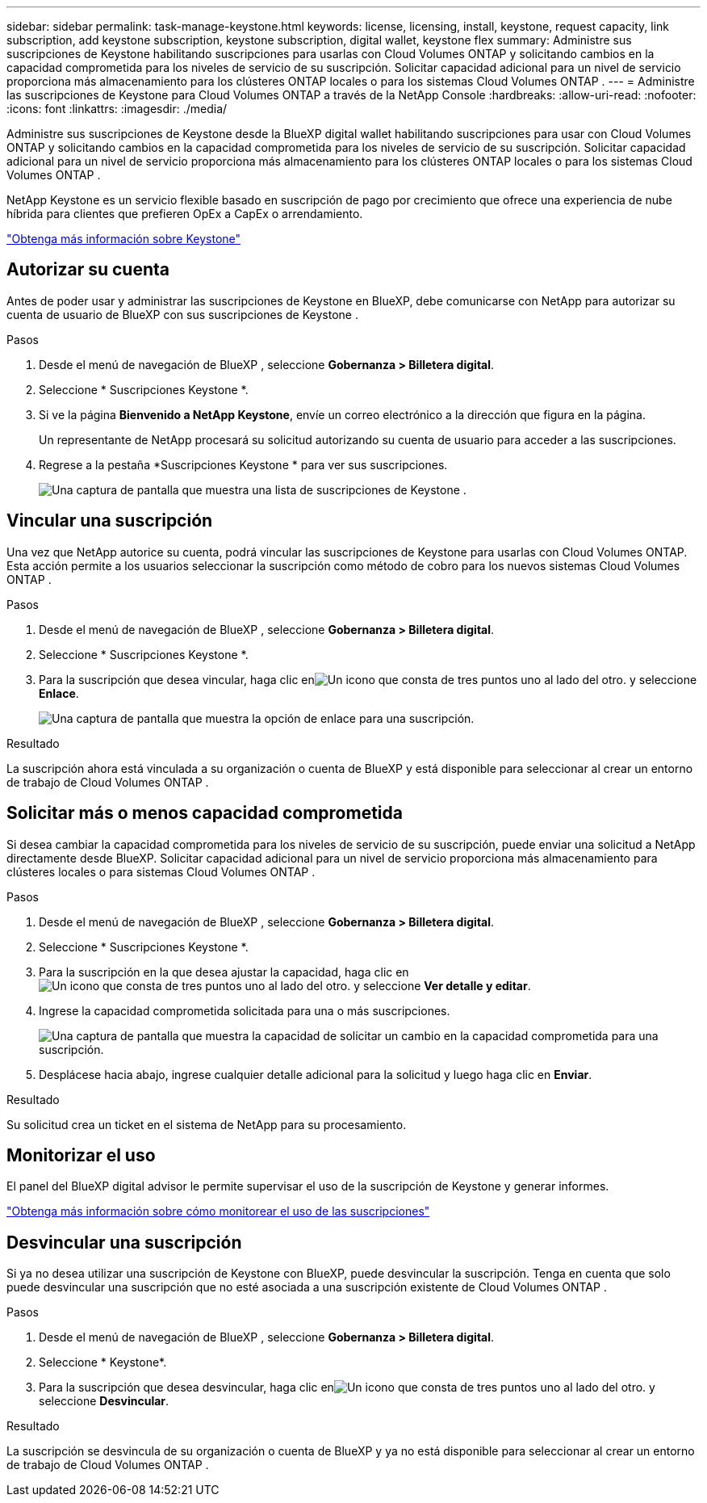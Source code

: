---
sidebar: sidebar 
permalink: task-manage-keystone.html 
keywords: license, licensing, install, keystone, request capacity, link subscription, add keystone subscription, keystone subscription, digital wallet, keystone flex 
summary: Administre sus suscripciones de Keystone habilitando suscripciones para usarlas con Cloud Volumes ONTAP y solicitando cambios en la capacidad comprometida para los niveles de servicio de su suscripción.  Solicitar capacidad adicional para un nivel de servicio proporciona más almacenamiento para los clústeres ONTAP locales o para los sistemas Cloud Volumes ONTAP . 
---
= Administre las suscripciones de Keystone para Cloud Volumes ONTAP a través de la NetApp Console
:hardbreaks:
:allow-uri-read: 
:nofooter: 
:icons: font
:linkattrs: 
:imagesdir: ./media/


[role="lead lead"]
Administre sus suscripciones de Keystone desde la BlueXP digital wallet habilitando suscripciones para usar con Cloud Volumes ONTAP y solicitando cambios en la capacidad comprometida para los niveles de servicio de su suscripción.  Solicitar capacidad adicional para un nivel de servicio proporciona más almacenamiento para los clústeres ONTAP locales o para los sistemas Cloud Volumes ONTAP .

NetApp Keystone es un servicio flexible basado en suscripción de pago por crecimiento que ofrece una experiencia de nube híbrida para clientes que prefieren OpEx a CapEx o arrendamiento.

https://www.netapp.com/services/keystone/["Obtenga más información sobre Keystone"^]



== Autorizar su cuenta

Antes de poder usar y administrar las suscripciones de Keystone en BlueXP, debe comunicarse con NetApp para autorizar su cuenta de usuario de BlueXP con sus suscripciones de Keystone .

.Pasos
. Desde el menú de navegación de BlueXP , seleccione *Gobernanza > Billetera digital*.
. Seleccione * Suscripciones Keystone *.
. Si ve la página *Bienvenido a NetApp Keystone*, envíe un correo electrónico a la dirección que figura en la página.
+
Un representante de NetApp procesará su solicitud autorizando su cuenta de usuario para acceder a las suscripciones.

. Regrese a la pestaña *Suscripciones Keystone * para ver sus suscripciones.
+
image:screenshot-keystone-overview.png["Una captura de pantalla que muestra una lista de suscripciones de Keystone ."]





== Vincular una suscripción

Una vez que NetApp autorice su cuenta, podrá vincular las suscripciones de Keystone para usarlas con Cloud Volumes ONTAP.  Esta acción permite a los usuarios seleccionar la suscripción como método de cobro para los nuevos sistemas Cloud Volumes ONTAP .

.Pasos
. Desde el menú de navegación de BlueXP , seleccione *Gobernanza > Billetera digital*.
. Seleccione * Suscripciones Keystone *.
. Para la suscripción que desea vincular, haga clic enimage:icon-action.png["Un icono que consta de tres puntos uno al lado del otro."] y seleccione *Enlace*.
+
image:screenshot-keystone-link.png["Una captura de pantalla que muestra la opción de enlace para una suscripción."]



.Resultado
La suscripción ahora está vinculada a su organización o cuenta de BlueXP y está disponible para seleccionar al crear un entorno de trabajo de Cloud Volumes ONTAP .



== Solicitar más o menos capacidad comprometida

Si desea cambiar la capacidad comprometida para los niveles de servicio de su suscripción, puede enviar una solicitud a NetApp directamente desde BlueXP.  Solicitar capacidad adicional para un nivel de servicio proporciona más almacenamiento para clústeres locales o para sistemas Cloud Volumes ONTAP .

.Pasos
. Desde el menú de navegación de BlueXP , seleccione *Gobernanza > Billetera digital*.
. Seleccione * Suscripciones Keystone *.
. Para la suscripción en la que desea ajustar la capacidad, haga clic enimage:icon-action.png["Un icono que consta de tres puntos uno al lado del otro."] y seleccione *Ver detalle y editar*.
. Ingrese la capacidad comprometida solicitada para una o más suscripciones.
+
image:screenshot-keystone-request.png["Una captura de pantalla que muestra la capacidad de solicitar un cambio en la capacidad comprometida para una suscripción."]

. Desplácese hacia abajo, ingrese cualquier detalle adicional para la solicitud y luego haga clic en *Enviar*.


.Resultado
Su solicitud crea un ticket en el sistema de NetApp para su procesamiento.



== Monitorizar el uso

El panel del BlueXP digital advisor le permite supervisar el uso de la suscripción de Keystone y generar informes.

https://docs.netapp.com/us-en/keystone-staas/integrations/aiq-keystone-details.html["Obtenga más información sobre cómo monitorear el uso de las suscripciones"^]



== Desvincular una suscripción

Si ya no desea utilizar una suscripción de Keystone con BlueXP, puede desvincular la suscripción.  Tenga en cuenta que solo puede desvincular una suscripción que no esté asociada a una suscripción existente de Cloud Volumes ONTAP .

.Pasos
. Desde el menú de navegación de BlueXP , seleccione *Gobernanza > Billetera digital*.
. Seleccione * Keystone*.
. Para la suscripción que desea desvincular, haga clic enimage:icon-action.png["Un icono que consta de tres puntos uno al lado del otro."] y seleccione *Desvincular*.


.Resultado
La suscripción se desvincula de su organización o cuenta de BlueXP y ya no está disponible para seleccionar al crear un entorno de trabajo de Cloud Volumes ONTAP .
